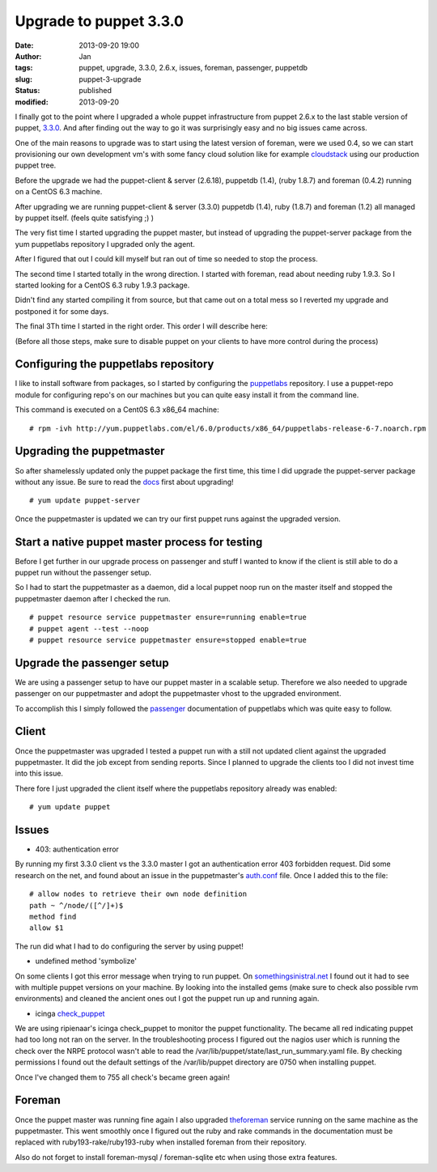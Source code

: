 Upgrade to puppet 3.3.0
#######################
:date: 2013-09-20 19:00
:author: Jan
:tags: puppet, upgrade, 3.3.0, 2.6.x, issues, foreman, passenger, puppetdb
:slug: puppet-3-upgrade
:status: published
:modified: 2013-09-20

I finally got to the point where I upgraded a whole puppet infrastructure from puppet 2.6.x to the last stable version of puppet, `3.3.0`_. And after finding out the way to go it was surprisingly easy and no big issues came across.

One of the main reasons to upgrade was to start using the latest version of foreman, were we used 0.4, so we can start provisioning our own development vm's with some fancy cloud solution like for example `cloudstack`_ using our production puppet tree.

Before the upgrade we had the puppet-client & server (2.6.18), puppetdb (1.4), (ruby 1.8.7) and foreman (0.4.2) running on a CentOS 6.3 machine.

After upgrading we are running puppet-client & server (3.3.0) puppetdb (1.4), ruby (1.8.7) and foreman (1.2) all managed by puppet itself. (feels quite satisfying ;) )

The very fist time I started upgrading the puppet master, but instead of upgrading the puppet-server package from the yum puppetlabs repository I upgraded only the agent.

After I figured that out I could kill myself but ran out of time so needed to stop the process.

The second time I started totally in the wrong direction. I started with foreman, read about needing ruby 1.9.3. So I started looking for a CentOS 6.3 ruby 1.9.3 package.

Didn't find any started compiling it from source, but that came out on a total mess so I reverted my upgrade and postponed it for some days.

The final 3Th time I started in the right order. This order I will describe here:

(Before all those steps, make sure to disable puppet on your clients to have more control during the process)

Configuring the puppetlabs repository
-------------------------------------

I like to install software from packages, so I started by configuring the `puppetlabs`_ repository. I use a puppet-repo module for configuring repo's on our machines but you can quite easy install it from the command line.

This command is executed on a Cent0S 6.3 x86_64 machine:

::

	# rpm -ivh http://yum.puppetlabs.com/el/6.0/products/x86_64/puppetlabs-release-6-7.noarch.rpm

Upgrading the puppetmaster
--------------------------

So after shamelessly updated only the puppet package the first time, this time I did upgrade the puppet-server package without any issue. Be sure to read the `docs`_ first about upgrading!

::

	# yum update puppet-server

Once the puppetmaster is updated we can try our first puppet runs against the upgraded version.

Start a native puppet master process for testing
------------------------------------------------

Before I get further in our upgrade process on passenger and stuff I wanted to know if the client is still able to do a puppet run without the passenger setup.

So I had to start the puppetmaster as a daemon, did a local puppet noop run on the master itself and stopped the puppetmaster daemon after I checked the run.

::

	# puppet resource service puppetmaster ensure=running enable=true
	# puppet agent --test --noop
	# puppet resource service puppetmaster ensure=stopped enable=true

Upgrade the passenger setup
---------------------------

We are using a passenger setup to have our puppet master in a scalable setup. Therefore we also needed to upgrade passenger on our puppetmaster and adopt the puppetmaster vhost to the upgraded environment.

To accomplish this I simply followed the `passenger`_ documentation of puppetlabs which was quite easy to follow.

Client
------

Once the puppetmaster was upgraded I tested a puppet run with a still not updated client against the upgraded puppetmaster. It did the job except from sending reports. Since I planned to upgrade the clients too I did not invest time into this issue.

There fore I just upgraded the client itself where the puppetlabs repository already was enabled:

::

	# yum update puppet

Issues
------

+ 403: authentication error

By running my first 3.3.0 client vs the 3.3.0 master I got an authentication error 403 forbidden request. Did some research on the net, and found about an issue in the puppetmaster's `auth.conf`_ file. Once I added this to the file:

::

	# allow nodes to retrieve their own node definition
	path ~ ^/node/([^/]+)$
	method find
	allow $1

The run did what I had to do configuring the server by using puppet!

+ undefined method 'symbolize'

On some clients I got this error message when trying to run puppet. On `somethingsinistral.net`_ I found out it had to see with multiple puppet versions on your machine. By looking into the installed gems (make sure to check also possible rvm environments) and cleaned the ancient ones out I got the puppet run up and running again.

+ icinga `check_puppet`_

We are using ripienaar's icinga check_puppet to monitor the puppet functionality. The became all red indicating puppet had too long not ran on the server. In the troubleshooting process I figured out the nagios user which is running the check over the NRPE protocol wasn't able to read the /var/lib/puppet/state/last_run_summary.yaml file. By checking permissions I found out the default settings of the /var/lib/puppet directory are 0750 when installing puppet.

Once I've changed them to 755 all check's became green again!

Foreman
-------

Once the puppet master was running fine again I also upgraded `theforeman`_ service running on the same machine as the puppetmaster. This went smoothly once I figured out the ruby and rake commands in the documentation must be replaced with ruby193-rake/ruby193-ruby when installed foreman from their repository.

Also do not forget to install foreman-mysql / foreman-sqlite etc when using those extra features.

.. _3.3.0: http://docs.puppetlabs.com/puppet/3/reference/release_notes.html
.. _cloudstack: http://cloudstack.apache.org/
.. _docs: http://docs.puppetlabs.com/guides/upgrading.html
.. _puppetlabs: http://docs.puppetlabs.com/guides/puppetlabs_package_repositories.html
.. _passenger: http://docs.puppetlabs.com/guides/passenger.html
.. _auth.conf: http://projects.puppetlabs.com/issues/16765
.. _somethingsinistral.net: http://somethingsinistral.net/blog/the-angry-guide-to-puppet-3/
.. _check_puppet: https://github.com/ripienaar/monitoring-scripts/issues/3
.. _theforeman: http://theforeman.org/manuals/1.2/index.html#3.3InstallFromPackages
